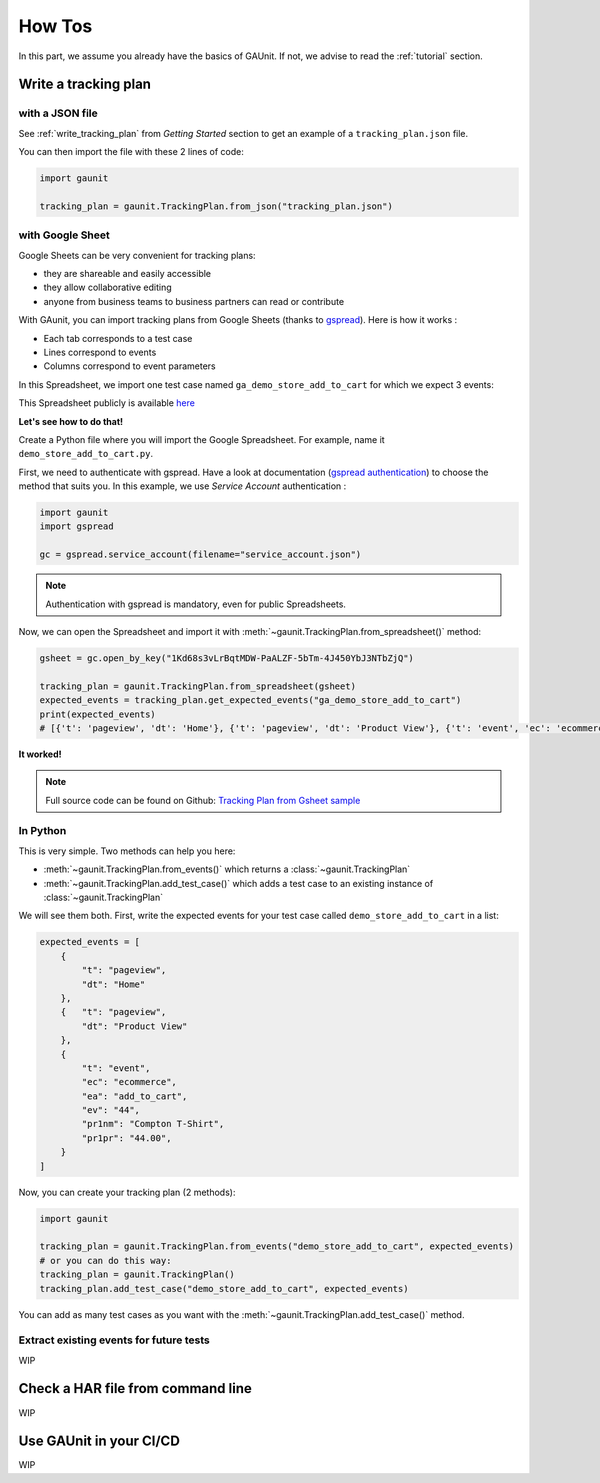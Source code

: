 .. howtos:

How Tos
=================

In this part, we assume you already have the basics of GAUnit. If not,
we advise to read the :ref:`tutorial` section.

Write a tracking plan
-------------------------

with a JSON file 
^^^^^^^^^^^^^^^^^

See :ref:`write_tracking_plan` from *Getting Started* section to get an example 
of a ``tracking_plan.json`` file.

You can then import the file with these 2 lines of code:

.. code:: python
    
    import gaunit

    tracking_plan = gaunit.TrackingPlan.from_json("tracking_plan.json")


with Google Sheet
^^^^^^^^^^^^^^^^^^^^

Google Sheets can be very convenient for tracking plans:

- they are shareable and easily accessible
- they allow collaborative editing
- anyone from business teams to business partners can read or contribute

With GAunit, you can import tracking plans from Google Sheets (thanks to `gspread <https://gspread.readthedocs.io/en/latest/>`_). 
Here is how it works :

- Each tab corresponds to a test case
- Lines correspond to events
- Columns correspond to event parameters

In this Spreadsheet, we import one test case named ``ga_demo_store_add_to_cart`` for which we expect 3 events:

.. image:: img/tracking_plan_gsheet.png

This Spreadsheet publicly is available `here <https://docs.google.com/spreadsheets/d/1Kd68s3vLrBqtMDW-PaALZF-5bTm-4J450YbJ3NTbZjQ>`_

**Let's see how to do that!**

Create a Python file where you will import the Google Spreadsheet.
For example, name it ``demo_store_add_to_cart.py``.

First, we need to authenticate with gspread. Have a look at documentation 
(`gspread authentication <https://gspread.readthedocs.io/en/latest/oauth2.html>`_) to choose the method that suits you.
In this example, we use *Service Account* authentication :

.. code:: python

    import gaunit
    import gspread

    gc = gspread.service_account(filename="service_account.json")

.. note::

    Authentication with gspread is mandatory, even for public Spreadsheets.

Now, we can open the Spreadsheet and import it with :meth:`~gaunit.TrackingPlan.from_spreadsheet()` method:

.. code::

    gsheet = gc.open_by_key("1Kd68s3vLrBqtMDW-PaALZF-5bTm-4J450YbJ3NTbZjQ")

    tracking_plan = gaunit.TrackingPlan.from_spreadsheet(gsheet)
    expected_events = tracking_plan.get_expected_events("ga_demo_store_add_to_cart")
    print(expected_events)
    # [{'t': 'pageview', 'dt': 'Home'}, {'t': 'pageview', 'dt': 'Product View'}, {'t': 'event', 'ec': 'ecommerce', ..}]

**It worked!**

.. note::

    Full source code can be found on Github:
    `Tracking Plan from Gsheet sample <https://github.com/VinceCabs/GAUnit/tree/master/samples/tracking_plan_from_gsheet>`_


In Python
^^^^^^^^^^^^

This is very simple. Two methods can help you here: 

- :meth:`~gaunit.TrackingPlan.from_events()` which returns a :class:`~gaunit.TrackingPlan`
- :meth:`~gaunit.TrackingPlan.add_test_case()` which adds a test case to an existing instance of :class:`~gaunit.TrackingPlan`

We will see them both. First, write the expected events for your test case 
called ``demo_store_add_to_cart`` in a list:

.. code:: python

    expected_events = [
        {
            "t": "pageview",
            "dt": "Home"
        },
        {   "t": "pageview", 
            "dt": "Product View"
        },
        {
            "t": "event",
            "ec": "ecommerce",
            "ea": "add_to_cart",
            "ev": "44",
            "pr1nm": "Compton T-Shirt",
            "pr1pr": "44.00",
        }
    ]

Now, you can create your tracking plan (2 methods):

.. code:: 

    import gaunit

    tracking_plan = gaunit.TrackingPlan.from_events("demo_store_add_to_cart", expected_events)
    # or you can do this way:
    tracking_plan = gaunit.TrackingPlan()
    tracking_plan.add_test_case("demo_store_add_to_cart", expected_events)

You can add as many test cases as you want with the :meth:`~gaunit.TrackingPlan.add_test_case()` method.

Extract existing events for future tests
^^^^^^^^^^^^^^^^^^^^^^^^^^^^^^^^^^^^^^^^^^

WIP

Check a HAR file from command line
--------------------------------------

WIP

Use GAUnit in your CI/CD
-----------------------------------

WIP